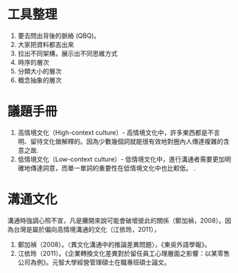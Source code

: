 * 工具整理
1. 要去問出背後的脈絡 (QBQ)。
2. 大家把資料都丟出來
3. 拉出不同架構，展示出不同思維方式
4. 時序的層次
5. 分類大小的層次
6. 概念抽象的層次
* 議題手冊
1. 高情境文化（High-context culture）- 高情境文化中，許多東西都是不言明、留待文化做解釋的。因為少數幾個詞就能很有效地對圈內人傳達複雜的含意之故.
2. 低情境文化（Low-context culture）- 低情境文化中，進行溝通者需要更加明確地傳達詞意，而單一單詞的重要性在低情境文化中也比較低。 .
* 溝通文化
溝通時強調心照不宣，凡是攤開來說可能會破壞彼此的關係（鄭加禎，2008）。因為台灣是屬於偏向高情境溝通的文化（江依玲，2011），
1. 鄭加禎（2008）。〈異文化溝通中的推論差異問題〉，《東吳外語學報》。
2. 江依玲（2011）。《企業轉換文化差異對於留任員工心理層面之影響：以某零售公司為例》。元智大學經營管理碩士在職專班碩士論文。
